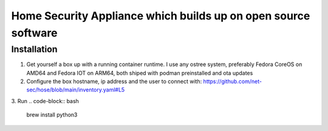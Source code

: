 Home Security Appliance which builds up on open source software
===============================================================


Installation
############


1. Get yourself a box up with a running container runtime. I use any ostree system, preferably Fedora CoreOS on AMD64 and Fedora IOT on ARM64, both shiped with podman preinstalled and ota updates
2. Configure the box hostname, ip address and the user to connect with: https://github.com/net-sec/hose/blob/main/inventory.yaml#L5
3. Run
.. code-block:: bash

    brew install python3


